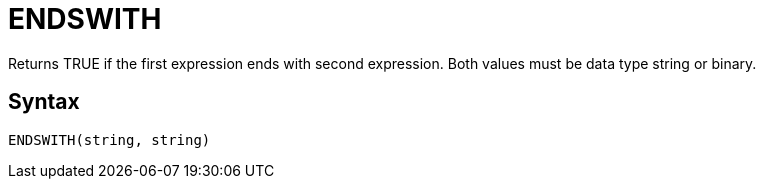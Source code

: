 = ENDSWITH

Returns TRUE if the first expression ends with second expression. Both values must be data type string or binary.

== Syntax
----
ENDSWITH(string, string)
----
